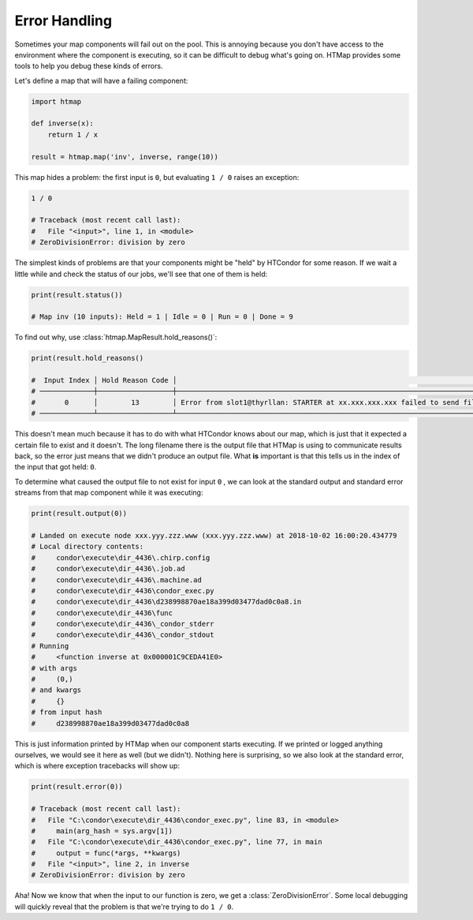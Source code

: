 .. _tutorial-error-handling:

Error Handling
==============

.. py:currentmodule:: htmap

Sometimes your map components will fail out on the pool.
This is annoying because you don't have access to the environment where the component is executing, so it can be difficult to debug what's going on.
HTMap provides some tools to help you debug these kinds of errors.

Let's define a map that will have a failing component:

.. code-block:: python

    import htmap

    def inverse(x):
        return 1 / x

    result = htmap.map('inv', inverse, range(10))

This map hides a problem: the first input is ``0``, but evaluating ``1 / 0`` raises an exception:

.. code-block:: python

    1 / 0

    # Traceback (most recent call last):
    #   File "<input>", line 1, in <module>
    # ZeroDivisionError: division by zero

The simplest kinds of problems are that your components might be "held" by HTCondor for some reason.
If we wait a little while and check the status of our jobs, we'll see that one of them is held:

.. code-block:: python

    print(result.status())

    # Map inv (10 inputs): Held = 1 | Idle = 0 | Run = 0 | Done = 9


To find out why, use :class:`htmap.MapResult.hold_reasons()`:

.. code-block:: python

    print(result.hold_reasons()

    #  Input Index │ Hold Reason Code │                                                                                                                                         Hold Reason
    # ─────────────┼──────────────────┼─────────────────────────────────────────────────────────────────────────────────────────────────────────────────────────────────────────────────────────────────────────────────────────────────────────────────────────────────────────────────────────────────────────────────────────────
    #       0      │        13        │ Error from slot1@thyrllan: STARTER at xx.xxx.xxx.xxx failed to send file(s) to <xx.xxx.xxx.xxx:xxxx>: error reading from \condor\execute\dir_4436\d238998870ae18a399d03477dad0c0a8.out: (errno 2) No such file or directory; SHADOW failed to receive file(s) from <xx.xxx.xxx.xxx:xxxx>
    # ─────────────┴──────────────────┴─────────────────────────────────────────────────────────────────────────────────────────────────────────────────────────────────────────────────────────────────────────────────────────────────────────────────────────────────────────────────────────────────────────────────────────────


This doesn't mean much because it has to do with what HTCondor knows about our map, which is just that it expected a certain file to exist and it doesn't.
The long filename there is the output file that HTMap is using to communicate results back, so the error just means that we didn't produce an output file.
What **is** important is that this tells us in the index of the input that got held: ``0``.

To determine what caused the output file to not exist for input ``0`` , we can look at the standard output and standard error streams from that map component while it was executing:

.. code-block:: python

    print(result.output(0))

    # Landed on execute node xxx.yyy.zzz.www (xxx.yyy.zzz.www) at 2018-10-02 16:00:20.434779
    # Local directory contents:
    #     condor\execute\dir_4436\.chirp.config
    #     condor\execute\dir_4436\.job.ad
    #     condor\execute\dir_4436\.machine.ad
    #     condor\execute\dir_4436\condor_exec.py
    #     condor\execute\dir_4436\d238998870ae18a399d03477dad0c0a8.in
    #     condor\execute\dir_4436\func
    #     condor\execute\dir_4436\_condor_stderr
    #     condor\execute\dir_4436\_condor_stdout
    # Running
    #     <function inverse at 0x000001C9CEDA41E0>
    # with args
    #     (0,)
    # and kwargs
    #     {}
    # from input hash
    #     d238998870ae18a399d03477dad0c0a8


This is just information printed by HTMap when our component starts executing.
If we printed or logged anything ourselves, we would see it here as well (but we didn't).
Nothing here is surprising, so we also look at the standard error, which is where exception tracebacks will show up:

.. code-block:: python

    print(result.error(0))

    # Traceback (most recent call last):
    #   File "C:\condor\execute\dir_4436\condor_exec.py", line 83, in <module>
    #     main(arg_hash = sys.argv[1])
    #   File "C:\condor\execute\dir_4436\condor_exec.py", line 77, in main
    #     output = func(*args, **kwargs)
    #   File "<input>", line 2, in inverse
    # ZeroDivisionError: division by zero


Aha!
Now we know that when the input to our function is zero, we get a :class:`ZeroDivisionError`.
Some local debugging will quickly reveal that the problem is that we're trying to do ``1 / 0``.
